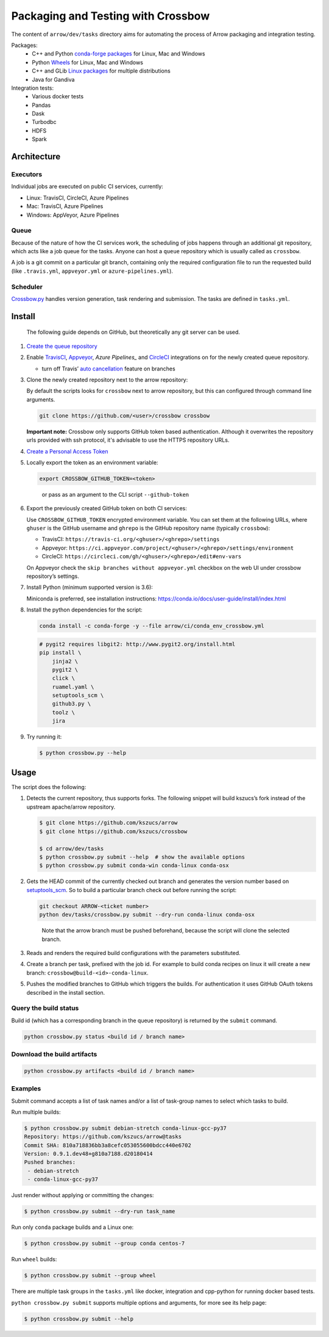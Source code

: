 .. raw:: html

   <!--
   Licensed to the Apache Software Foundation (ASF) under one
   or more contributor license agreements.  See the NOTICE file
   distributed with this work for additional information
   regarding copyright ownership.  The ASF licenses this file
   to you under the Apache License, Version 2.0 (the
   "License"); you may not use this file except in compliance
   with the License.  You may obtain a copy of the License at

   http://www.apache.org/licenses/LICENSE-2.0

   Unless required by applicable law or agreed to in writing, software
   distributed under the License is distributed on an "AS IS" BASIS,
   WITHOUT WARRANTIES OR CONDITIONS OF ANY KIND, either express or implied.
   See the License for the specific language governing permissions and
   limitations under the License.
   -->

Packaging and Testing with Crossbow
===================================

The content of ``arrow/dev/tasks`` directory aims for automating the process of
Arrow packaging and integration testing.

Packages:
  - C++ and Python `conda-forge packages`_ for Linux, Mac and Windows
  - Python `Wheels`_ for Linux, Mac and Windows
  - C++ and GLib `Linux packages`_ for multiple distributions
  - Java for Gandiva

Integration tests:
  - Various docker tests
  - Pandas
  - Dask
  - Turbodbc
  - HDFS
  - Spark

Architecture
------------

Executors
~~~~~~~~~

Individual jobs are executed on public CI services, currently:

- Linux: TravisCI, CircleCI, Azure Pipelines
- Mac: TravisCI, Azure Pipelines
- Windows: AppVeyor, Azure Pipelines

Queue
~~~~~

Because of the nature of how the CI services work, the scheduling of
jobs happens through an additional git repository, which acts like a job
queue for the tasks. Anyone can host a ``queue`` repository which is usually
called as ``crossbow``.

A job is a git commit on a particular git branch, containing only the required
configuration file to run the requested build (like ``.travis.yml``,
``appveyor.yml`` or ``azure-pipelines.yml``).

Scheduler
~~~~~~~~~

`Crossbow.py`_ handles version generation, task rendering and
submission. The tasks are defined in ``tasks.yml``.

Install
-------

   The following guide depends on GitHub, but theoretically any git
   server can be used.

1. `Create the queue repository`_

2. Enable `TravisCI`_, `Appveyor`_, `Azure Pipelines_` and `CircleCI`_
   integrations on for the newly created queue repository.

   -  turn off Travis’ `auto cancellation`_ feature on branches

3. Clone the newly created repository next to the arrow repository:

   By default the scripts looks for ``crossbow`` next to arrow repository, but
   this can configured through command line arguments.

   .. code:: bash

      git clone https://github.com/<user>/crossbow crossbow

   **Important note:** Crossbow only supports GitHub token based
   authentication. Although it overwrites the repository urls provided with ssh
   protocol, it's advisable to use the HTTPS repository URLs.

4. `Create a Personal Access Token`_

5. Locally export the token as an environment variable:

   .. code:: bash

      export CROSSBOW_GITHUB_TOKEN=<token>

   ..

      or pass as an argument to the CLI script ``--github-token``

6. Export the previously created GitHub token on both CI services:

   Use ``CROSSBOW_GITHUB_TOKEN`` encrypted environment variable. You can
   set them at the following URLs, where ``ghuser`` is the GitHub
   username and ``ghrepo`` is the GitHub repository name (typically
   ``crossbow``):

   -  TravisCI: ``https://travis-ci.org/<ghuser>/<ghrepo>/settings``
   -  Appveyor:
      ``https://ci.appveyor.com/project/<ghuser>/<ghrepo>/settings/environment``
   -  CircleCI:
      ``https://circleci.com/gh/<ghuser>/<ghrepo>/edit#env-vars``

   On Appveyor check the ``skip branches without appveyor.yml`` checkbox
   on the web UI under crossbow repository’s settings.

7. Install Python (minimum supported version is 3.6):

   Miniconda is preferred, see installation instructions:
   https://conda.io/docs/user-guide/install/index.html

8. Install the python dependencies for the script:

   .. code:: bash

      conda install -c conda-forge -y --file arrow/ci/conda_env_crossbow.yml

   .. code:: bash

      # pygit2 requires libgit2: http://www.pygit2.org/install.html
      pip install \
          jinja2 \
          pygit2 \
          click \
          ruamel.yaml \
          setuptools_scm \
          github3.py \
          toolz \
          jira

9. Try running it:

   .. code:: bash

      $ python crossbow.py --help

Usage
-----

The script does the following:

1. Detects the current repository, thus supports forks. The following
   snippet will build kszucs’s fork instead of the upstream apache/arrow
   repository.

   .. code:: bash

      $ git clone https://github.com/kszucs/arrow
      $ git clone https://github.com/kszucs/crossbow

      $ cd arrow/dev/tasks
      $ python crossbow.py submit --help  # show the available options
      $ python crossbow.py submit conda-win conda-linux conda-osx

2. Gets the HEAD commit of the currently checked out branch and
   generates the version number based on `setuptools_scm`_. So to build
   a particular branch check out before running the script:

   .. code:: bash

      git checkout ARROW-<ticket number>
      python dev/tasks/crossbow.py submit --dry-run conda-linux conda-osx

   ..

      Note that the arrow branch must be pushed beforehand, because the
      script will clone the selected branch.

3. Reads and renders the required build configurations with the
   parameters substituted.

4. Create a branch per task, prefixed with the job id. For example to
   build conda recipes on linux it will create a new branch:
   ``crossbow@build-<id>-conda-linux``.

5. Pushes the modified branches to GitHub which triggers the builds. For
   authentication it uses GitHub OAuth tokens described in the install
   section.

Query the build status
~~~~~~~~~~~~~~~~~~~~~~

Build id (which has a corresponding branch in the queue repository) is returned
by the ``submit`` command.

.. code:: bash

   python crossbow.py status <build id / branch name>

Download the build artifacts
~~~~~~~~~~~~~~~~~~~~~~~~~~~~

.. code:: bash

   python crossbow.py artifacts <build id / branch name>

Examples
~~~~~~~~

Submit command accepts a list of task names and/or a list of task-group names
to select which tasks to build.

Run multiple builds:

.. code:: bash

   $ python crossbow.py submit debian-stretch conda-linux-gcc-py37
   Repository: https://github.com/kszucs/arrow@tasks
   Commit SHA: 810a718836bb3a8cefc053055600bdcc440e6702
   Version: 0.9.1.dev48+g810a7188.d20180414
   Pushed branches:
    - debian-stretch
    - conda-linux-gcc-py37

Just render without applying or committing the changes:

.. code:: bash

   $ python crossbow.py submit --dry-run task_name

Run only ``conda`` package builds and a Linux one:

.. code:: bash

   $ python crossbow.py submit --group conda centos-7

Run ``wheel`` builds:

.. code:: bash

   $ python crossbow.py submit --group wheel

There are multiple task groups in the ``tasks.yml`` like docker, integration
and cpp-python for running docker based tests.

``python crossbow.py submit`` supports multiple options and arguments, for more
see its help page:

.. code:: bash

  $ python crossbow.py submit --help


.. _conda-forge packages: conda-recipes
.. _Wheels: python-wheels
.. _Linux packages: linux-packages
.. _Crossbow.py: crossbow.py
.. _Create the queue repository: https://help.github.com/articles/creating-a-new-repository
.. _TravisCI: https://travis-ci.org/getting_started
.. _Appveyor: https://www.appveyor.com/docs/
.. _CircleCI: https://circleci.com/docs/2.0/getting-started/
.. _Azure Pipelines: https://docs.microsoft.com/en-us/azure/devops/pipelines/get-started/pipelines-sign-up
.. _auto cancellation: https://docs.travis-ci.com/user/customizing-the-build/#Building-only-the-latest-commit
.. _Create a Personal Access Token: https://help.github.com/articles/creating-a-personal-access-token-for-the-command-line/
.. _setuptools_scm: https://pypi.python.org/pypi/setuptools_scm
